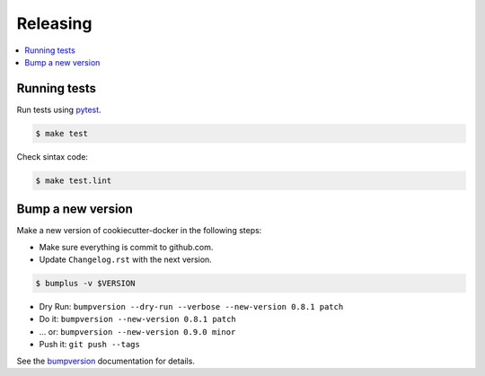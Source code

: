.. _releasing:

Releasing
=========

.. contents::
    :local:
    :depth: 1

.. _testing:

Running tests
-------------

Run tests using `pytest`_.

.. code-block:: sh

    $ make test

Check sintax code:

.. code-block:: sh

    $ make test.lint

Bump a new version
------------------

Make a new version of cookiecutter-docker in the following steps:

* Make sure everything is commit to github.com.
* Update ``Changelog.rst`` with the next version.

.. code-block:: sh

    $ bumplus -v $VERSION

* Dry Run: ``bumpversion --dry-run --verbose --new-version 0.8.1 patch``
* Do it: ``bumpversion --new-version 0.8.1 patch``
* ... or: ``bumpversion --new-version 0.9.0 minor``
* Push it: ``git push --tags``

See the bumpversion_ documentation for details.

.. _bumpversion: https://pypi.org/project/bumpversion/
.. _pytest: https://docs.pytest.org/en/latest/